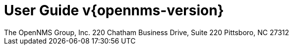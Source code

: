 = User Guide v{opennms-version}
:ascii-ids:
:icons: font
:toc: left
:toclevels: 8
:numbered:
The OpenNMS Group, Inc. 220 Chatham Business Drive, Suite 220 Pittsboro, NC 27312

// include::text/myFile.adoc[]
